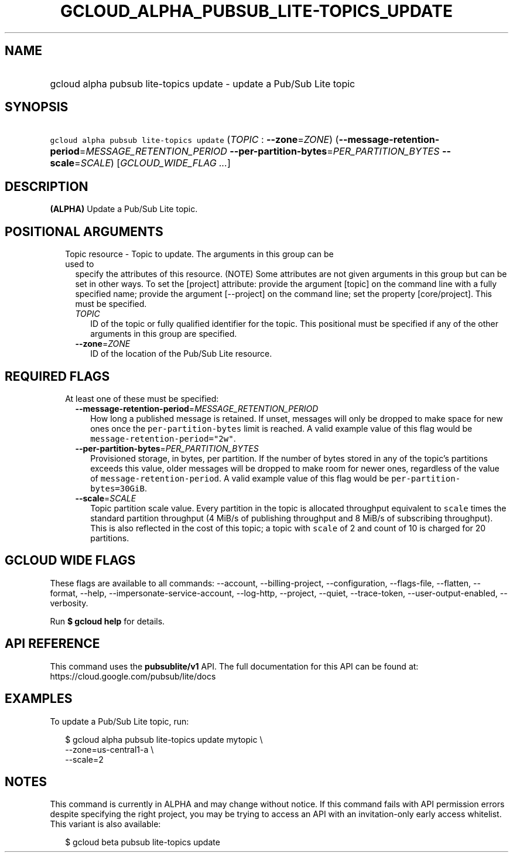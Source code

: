 
.TH "GCLOUD_ALPHA_PUBSUB_LITE\-TOPICS_UPDATE" 1



.SH "NAME"
.HP
gcloud alpha pubsub lite\-topics update \- update a Pub/Sub Lite topic



.SH "SYNOPSIS"
.HP
\f5gcloud alpha pubsub lite\-topics update\fR (\fITOPIC\fR\ :\ \fB\-\-zone\fR=\fIZONE\fR) (\fB\-\-message\-retention\-period\fR=\fIMESSAGE_RETENTION_PERIOD\fR\ \fB\-\-per\-partition\-bytes\fR=\fIPER_PARTITION_BYTES\fR\ \fB\-\-scale\fR=\fISCALE\fR) [\fIGCLOUD_WIDE_FLAG\ ...\fR]



.SH "DESCRIPTION"

\fB(ALPHA)\fR Update a Pub/Sub Lite topic.



.SH "POSITIONAL ARGUMENTS"

.RS 2m
.TP 2m

Topic resource \- Topic to update. The arguments in this group can be used to
specify the attributes of this resource. (NOTE) Some attributes are not given
arguments in this group but can be set in other ways. To set the [project]
attribute: provide the argument [topic] on the command line with a fully
specified name; provide the argument [\-\-project] on the command line; set the
property [core/project]. This must be specified.

.RS 2m
.TP 2m
\fITOPIC\fR
ID of the topic or fully qualified identifier for the topic. This positional
must be specified if any of the other arguments in this group are specified.

.TP 2m
\fB\-\-zone\fR=\fIZONE\fR
ID of the location of the Pub/Sub Lite resource.


.RE
.RE
.sp

.SH "REQUIRED FLAGS"

.RS 2m
.TP 2m

At least one of these must be specified:

.RS 2m
.TP 2m
\fB\-\-message\-retention\-period\fR=\fIMESSAGE_RETENTION_PERIOD\fR
How long a published message is retained. If unset, messages will only be
dropped to make space for new ones once the \f5per\-partition\-bytes\fR limit is
reached. A valid example value of this flag would be
\f5message\-retention\-period="2w"\fR.

.TP 2m
\fB\-\-per\-partition\-bytes\fR=\fIPER_PARTITION_BYTES\fR
Provisioned storage, in bytes, per partition. If the number of bytes stored in
any of the topic's partitions exceeds this value, older messages will be dropped
to make room for newer ones, regardless of the value of
\f5message\-retention\-period\fR. A valid example value of this flag would be
\f5per\-partition\-bytes=30GiB\fR.

.TP 2m
\fB\-\-scale\fR=\fISCALE\fR
Topic partition scale value. Every partition in the topic is allocated
throughput equivalent to \f5scale\fR times the standard partition throughput (4
MiB/s of publishing throughput and 8 MiB/s of subscribing throughput). This is
also reflected in the cost of this topic; a topic with \f5scale\fR of 2 and
count of 10 is charged for 20 partitions.


.RE
.RE
.sp

.SH "GCLOUD WIDE FLAGS"

These flags are available to all commands: \-\-account, \-\-billing\-project,
\-\-configuration, \-\-flags\-file, \-\-flatten, \-\-format, \-\-help,
\-\-impersonate\-service\-account, \-\-log\-http, \-\-project, \-\-quiet,
\-\-trace\-token, \-\-user\-output\-enabled, \-\-verbosity.

Run \fB$ gcloud help\fR for details.



.SH "API REFERENCE"

This command uses the \fBpubsublite/v1\fR API. The full documentation for this
API can be found at: https://cloud.google.com/pubsub/lite/docs



.SH "EXAMPLES"

To update a Pub/Sub Lite topic, run:

.RS 2m
$ gcloud alpha pubsub lite\-topics update mytopic \e
    \-\-zone=us\-central1\-a \e
    \-\-scale=2
.RE



.SH "NOTES"

This command is currently in ALPHA and may change without notice. If this
command fails with API permission errors despite specifying the right project,
you may be trying to access an API with an invitation\-only early access
whitelist. This variant is also available:

.RS 2m
$ gcloud beta pubsub lite\-topics update
.RE

